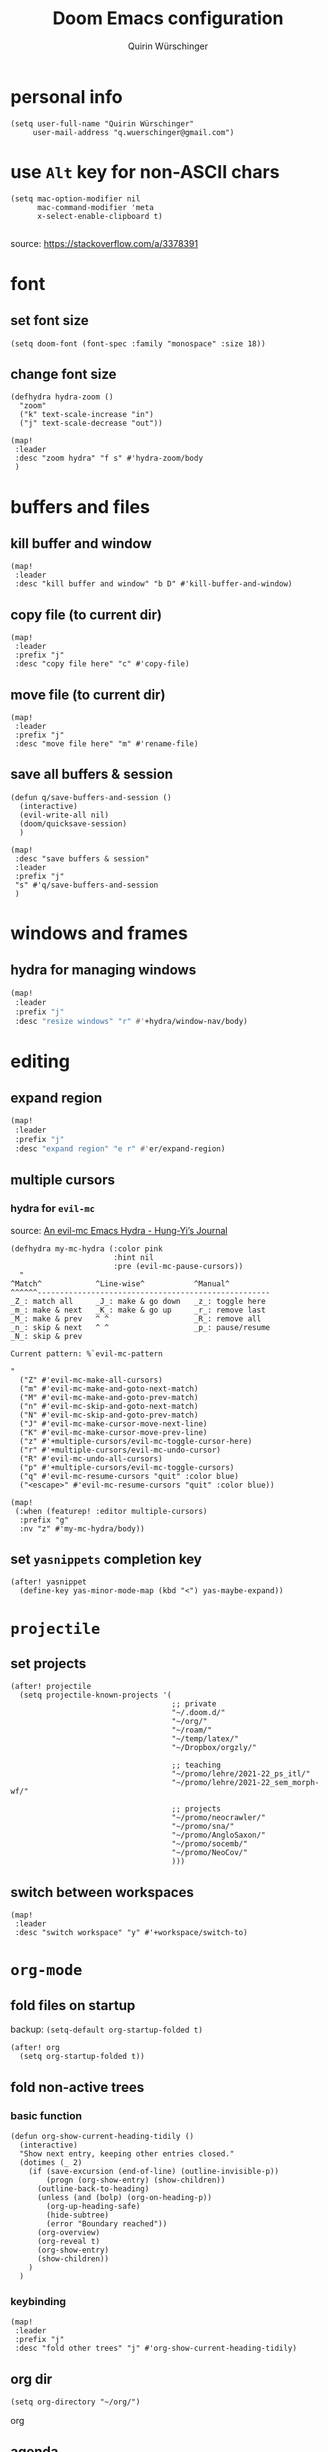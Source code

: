 #+startup: overview
#+title: Doom Emacs configuration
#+author: Quirin Würschinger
#+property: header-args :results silent :tangle yes

* personal info
#+BEGIN_SRC elisp
(setq user-full-name "Quirin Würschinger"
     user-mail-address "q.wuerschinger@gmail.com")
#+END_SRC

* use =Alt= key for non-ASCII chars
#+begin_src elisp
(setq mac-option-modifier nil
      mac-command-modifier 'meta
      x-select-enable-clipboard t)

#+end_src
source: https://stackoverflow.com/a/3378391

* font
** set font size
#+BEGIN_SRC elisp
(setq doom-font (font-spec :family "monospace" :size 18))
#+END_SRC

** change font size
#+begin_src elisp
(defhydra hydra-zoom ()
  "zoom"
  ("k" text-scale-increase "in")
  ("j" text-scale-decrease "out"))

(map!
 :leader
 :desc "zoom hydra" "f s" #'hydra-zoom/body
 )
#+end_src
* buffers and files
** kill buffer and window
#+BEGIN_SRC elisp
(map!
 :leader
 :desc "kill buffer and window" "b D" #'kill-buffer-and-window)
#+END_SRC
** copy file (to current dir)
#+BEGIN_SRC elisp
(map!
 :leader
 :prefix "j"
 :desc "copy file here" "c" #'copy-file)
#+END_SRC

** move file (to current dir)
#+BEGIN_SRC elisp
(map!
 :leader
 :prefix "j"
 :desc "move file here" "m" #'rename-file)
#+END_SRC
** save all buffers & session

#+begin_src elisp
(defun q/save-buffers-and-session ()
  (interactive)
  (evil-write-all nil)
  (doom/quicksave-session)
  )
#+end_src

#+begin_src elisp
(map!
 :desc "save buffers & session"
 :leader
 :prefix "j"
 "s" #'q/save-buffers-and-session
 )
#+end_src

* windows and frames
** hydra for managing windows
#+BEGIN_SRC emacs-lisp
(map!
 :leader
 :prefix "j"
 :desc "resize windows" "r" #'+hydra/window-nav/body)
#+END_SRC
* editing
** expand region
#+BEGIN_SRC emacs-lisp
(map!
 :leader
 :prefix "j"
 :desc "expand region" "e r" #'er/expand-region)
#+END_SRC

** multiple cursors
*** hydra for =evil-mc=
source: [[https://hungyi.net/posts/hydra-for-evil-mc/][An evil-mc Emacs Hydra - Hung-Yi’s Journal]]
#+begin_src elisp
(defhydra my-mc-hydra (:color pink
                       :hint nil
                       :pre (evil-mc-pause-cursors))
  "
^Match^            ^Line-wise^           ^Manual^
^^^^^^----------------------------------------------------
_Z_: match all     _J_: make & go down   _z_: toggle here
_m_: make & next   _K_: make & go up     _r_: remove last
_M_: make & prev   ^ ^                   _R_: remove all
_n_: skip & next   ^ ^                   _p_: pause/resume
_N_: skip & prev

Current pattern: %`evil-mc-pattern

"
  ("Z" #'evil-mc-make-all-cursors)
  ("m" #'evil-mc-make-and-goto-next-match)
  ("M" #'evil-mc-make-and-goto-prev-match)
  ("n" #'evil-mc-skip-and-goto-next-match)
  ("N" #'evil-mc-skip-and-goto-prev-match)
  ("J" #'evil-mc-make-cursor-move-next-line)
  ("K" #'evil-mc-make-cursor-move-prev-line)
  ("z" #'+multiple-cursors/evil-mc-toggle-cursor-here)
  ("r" #'+multiple-cursors/evil-mc-undo-cursor)
  ("R" #'evil-mc-undo-all-cursors)
  ("p" #'+multiple-cursors/evil-mc-toggle-cursors)
  ("q" #'evil-mc-resume-cursors "quit" :color blue)
  ("<escape>" #'evil-mc-resume-cursors "quit" :color blue))

(map!
 (:when (featurep! :editor multiple-cursors)
  :prefix "g"
  :nv "z" #'my-mc-hydra/body))
#+end_src
** set =yasnippets= completion key

#+begin_src elisp
(after! yasnippet
  (define-key yas-minor-mode-map (kbd "<") yas-maybe-expand))
#+end_src
* =projectile=
** set projects
#+BEGIN_SRC elisp
(after! projectile
  (setq projectile-known-projects '(
                                    ;; private
                                    "~/.doom.d/"
                                    "~/org/"
                                    "~/roam/"
                                    "~/temp/latex/"
                                    "~/Dropbox/orgzly/"

                                    ;; teaching
                                    "~/promo/lehre/2021-22_ps_itl/"
                                    "~/promo/lehre/2021-22_sem_morph-wf/"

                                    ;; projects
                                    "~/promo/neocrawler/"
                                    "~/promo/sna/"
                                    "~/promo/AngloSaxon/"
                                    "~/promo/socemb/"
                                    "~/promo/NeoCov/"
                                    )))
#+END_SRC

** switch between workspaces
#+begin_src elisp
(map!
 :leader
 :desc "switch workspace" "y" #'+workspace/switch-to)
#+end_src

* =org-mode=
** fold files on startup
backup: ~(setq-default org-startup-folded t)~
#+BEGIN_SRC elisp
(after! org
  (setq org-startup-folded t))
#+END_SRC

** fold non-active trees
*** basic function

#+begin_src elisp
(defun org-show-current-heading-tidily ()
  (interactive)
  "Show next entry, keeping other entries closed."
  (dotimes (_ 2)
    (if (save-excursion (end-of-line) (outline-invisible-p))
        (progn (org-show-entry) (show-children))
      (outline-back-to-heading)
      (unless (and (bolp) (org-on-heading-p))
        (org-up-heading-safe)
        (hide-subtree)
        (error "Boundary reached"))
      (org-overview)
      (org-reveal t)
      (org-show-entry)
      (show-children))
    )
  )
#+end_src

*** keybinding

#+begin_src elisp
  (map!
   :leader
   :prefix "j"
   :desc "fold other trees" "j" #'org-show-current-heading-tidily)
#+end_src

** org dir
#+BEGIN_SRC elisp
(setq org-directory "~/org/")
#+END_SRC
 org
** agenda
*** open my agenda view

#+BEGIN_SRC elisp
(after! org
  (defun q/org-agenda ()
    "My personal agenda view."
    (interactive)
    (setq org-agenda-start-with-log-mode t)
    (org-agenda nil "a")
    (org-agenda-day-view)
    (org-agenda-goto-today)
    )

  (map!
   :desc "open agenda"
   :leader
   :prefix "j"
   "Q" #'q/org-agenda)
  )
#+END_SRC

*** switch to agenda keybinding
**** macro

#+begin_src elisp
(fset 'switch-to-agenda-buffer
   (kmacro-lambda-form [?  ?b ?B ?o ?r ?g ?  ?a ?g ?e ?n ?d ?a return] 0 "%d"))

#+end_src

**** keybinding

#+begin_src emacs-lisp
(map!
 :desc "switch to agenda"
 :leader
 :prefix "j"
 "q" #'switch-to-agenda-buffer)
#+end_src

*** agenda files
#+BEGIN_SRC elisp
(after! org
  (setq org-agenda-files (list
                          "~/.doom.d/config.org"
                          "~/org/temp.org"

                          ;; projects
                          "~/promo/sna/sna.org"
                          "~/promo/socemb/socemb.org"

                          ;; ongoing
                          "~/org/work.org"
                          "~/org/method.org"

                          ;; teaching
                          "~/promo/lehre/2020-21_ps_itl/itl202021.org"
                          "~/promo/lehre/2020-21_ue_morph-wf/morph-wf_2020-21.org"

                          "~/promo/lehre/2021_ps_itl/ps_itl.org"
                          "~/promo/lehre/2021_sem_lexical-innovation/sem_lexical-innovation.org"
                          "~/promo/lehre/2021_ue_social-media/ue_social-media.org"

                          "~/promo/lehre/2021-22_ps_itl/2021-22_ps_itl.org"
                          "~/promo/lehre/2021-22_sem_morph-wf/sem_morph-wf.org"

                          ;; private
                          "~/Dropbox/orgzly/mobin.org"
                          "~/org/rout.org"
                          "~/org/privat.org"
                          "~/org/dp.org"
                          )
        )
  )
#+END_SRC

*** include archive files
#+begin_src elisp
(setq org-agenda-archives-mode 't)
#+end_src

*** agenda view / sorting strategy
#+begin_src elisp
(setq org-agenda-sorting-strategy
      '(
        (agenda habit-down time-up priority-down)
        (todo priority-down category-keep)
        (tags priority-down category-keep)
        (search category-keep)
        )
      )
#+end_src

*** clocking
**** clock into drawer
#+BEGIN_SRC elisp
(after! org
  (setq org-clock-into-drawer "CLOCKBOOK"))
#+END_SRC

**** log into drawer
#+BEGIN_SRC elisp
(after! org
  (setq org-log-into-drawer t))
#+END_SRC
**** clocking status
#+BEGIN_SRC emacs-lisp
(after! org
  (setq org-clock-mode-line-total 'current))
#+END_SRC

**** clocktable by tags
- source
  + Stack Overflow / comment: https://emacs.stackexchange.com/a/32182/29471
  + gist: https://gist.github.com/ironchicken/6b5424bc2024b3d0a58a8a130f73c2ee
- my adjustment:
  - set column width to =19= to fit on split windows
  - file names could be removed by commenting out the respective lines below

#+begin_src elisp
(defun clocktable-by-tag/shift-cell (n)
  (let ((str ""))
    (dotimes (i n)
      (setq str (concat str "| ")))
    str))

(defun clocktable-by-tag/insert-tag (params)
  (let ((tag (plist-get params :tags)))
    (insert "|--\n")
    (insert (format "| %s | *Tag time* |\n" tag))
    (let ((total 0))
      (mapcar
       (lambda (file)
         (let ((clock-data (with-current-buffer (find-file-noselect file)
                             (org-clock-get-table-data (buffer-name) params))))
           (when (> (nth 1 clock-data) 0)
             (setq total (+ total (nth 1 clock-data)))
             (insert (format "| | File *%s* | %.2f |\n"
                             (file-name-nondirectory file)
                             (/ (nth 1 clock-data) 60.0)))
             (dolist (entry (nth 2 clock-data))
               (insert (format "| | . %s%s | %s %.2f |\n"
                               (org-clocktable-indent-string (nth 0 entry))
                               (nth 1 entry)
                               (clocktable-by-tag/shift-cell (nth 0 entry))
                               (/ (nth 4 entry) 60.0)))))))
       (org-agenda-files))
      (save-excursion
        (re-search-backward "*Tag time*")
        (org-table-next-field)
        (org-table-blank-field)
        (insert (format "*%.2f*" (/ total 60.0)))))
    (org-table-align)))

(defun org-dblock-write:clocktable-by-tag (params)
  (insert "| Tag | Headline | Time (h) |\n")
  (insert "|     | <l19>    | <r>  |\n")
  (let ((tags (plist-get params :tags)))
    (mapcar (lambda (tag)
              (clocktable-by-tag/insert-tag (plist-put (plist-put params :match tag) :tags tag)))
            tags)))
#+end_src
**** don't remove clocking durations of =0=
:PROPERTIES:
:ID:       bf7b878f-a4f9-4034-821a-ae8d73b6b661
:END:
#+begin_src elisp
(after! org
  (setq org-clock-out-remove-zero-time-clocks nil))
#+end_src

*** hide repeating items
#+BEGIN_SRC elisp
(after! org
  (setq org-agenda-show-future-repeats nil))
#+END_SRC

*** hide =DONE= from agenda
#+BEGIN_SRC elisp
(after! org
  (setq org-agenda-skip-scheduled-if-done t))
#+END_SRC
** use IDs for links
#+begin_src elisp
(setq org-id-link-to-org-use-id 'use-existing)
#+end_src

** image width
#+begin_src elisp
(after! org
  (setq org-image-actual-width 500))
#+end_src

** subtree operations
*** mark
#+begin_src elisp
(map!
 :leader
 :desc "org-mark-subtree" "m s v" #'org-mark-subtree)
#+end_src
*** cut
#+begin_src elisp
(map!
 :leader
 :desc "org-cut-special" "m s d" #'org-cut-special)
#+end_src

*** copy
#+begin_src elisp
(map!
 :leader
 :desc "org-copy-special" "m s y" #'org-copy-special)
#+end_src

*** paste
#+begin_src elisp
(map!
 :leader
 :desc "org-paste-special" "m s p" #'org-paste-special)
#+end_src

*** widen
#+begin_src elisp
(map!
 :leader
 :desc "org-paste-subtree" "m s w" #'widen)
#+end_src
** shifting timestamps
#+begin_src elisp
(map!
 :after evil-org
 :map evil-org-mode-map
 :n "C-h" #'org-shiftleft
 :n "C-j" #'org-shiftdown
 :n "C-k" #'org-shiftup
 :n "C-l" #'org-shiftright
 )
#+end_src
** calendar start weekday on Mondays
#+begin_src elisp
(after! org
  (setq calendar-week-start-day 1))
#+end_src
** insert stuff
*** insert datetime / inactive
#+BEGIN_SRC elisp
(defun q/insert-timestamp-inactive ()
  (interactive)
  (let ((current-prefix-arg '(16)))
    (call-interactively 'org-time-stamp-inactive)))
#+END_SRC
[[https://emacs.stackexchange.com/questions/12130/how-to-insert-inactive-timestamp-via-function][source]]

#+BEGIN_SRC elisp
(map!
 :leader
 :desc "timestamp" "i t" #'q/insert-timestamp-inactive
 )
#+END_SRC

*** insert date / inactive
#+BEGIN_SRC elisp
(map!
 :leader
 :desc "datestamp" "i d" #'org-time-stamp-inactive)
#+END_SRC

*** insert file link
#+BEGIN_SRC elisp
(defun q/insert-file-link ()
  (interactive)
  (let ((current-prefix-arg '(4)))
    (call-interactively 'org-insert-link)))
#+END_SRC

#+BEGIN_SRC elisp
(map!
 :leader
 :desc "insert file link" "l" #'q/insert-file-link)
#+END_SRC

*** insert file path
#+begin_src elisp
(defun my-counsel-insert-file-path ()
  "Insert file path."
  (interactive)
  (unless (featurep 'counsel) (require 'counsel))
  (ivy-read "Find file: " 'read-file-name-internal
            :matcher #'counsel--find-file-matcher
            :action
            (lambda (x)
              (insert x))))

(map!
 :leader
 :desc "insert file path" "L" #'my-counsel-insert-file-path)
#+end_src
source: https://emacs.stackexchange.com/a/39107/29471

*** insert checkbox
#+BEGIN_SRC elisp
(defun q/toggle-checkbox ()
  (interactive)
  (let
      ((current-prefix-arg '(4)))
    (call-interactively 'org-toggle-checkbox)))
#+END_SRC

#+BEGIN_SRC elisp
(map!
 :leader
 :desc "insert checkbox" "c h" #'q/toggle-checkbox)
#+END_SRC
** export
*** format datetime stamps
**** remove brackets
source: https://stackoverflow.com/a/33716338/4165300

#+BEGIN_SRC elisp
(defun org-export-filter-timestamp-remove-brackets (timestamp backend info)
  "removes relevant brackets from a timestamp"
  (cond
   ((org-export-derived-backend-p backend 'latex)
    (replace-regexp-in-string "[<>]\\|[][]" "" timestamp))
   ((org-export-derived-backend-p backend 'html)
    (replace-regexp-in-string "&[lg]t;\\|[][]" "" timestamp))
   )
  )

(eval-after-load 'ox '(add-to-list
                       'org-export-filter-timestamp-functions
                       'org-export-filter-timestamp-remove-brackets))
#+END_SRC
**** custom format
#+begin_src elisp
(setq org-time-stamp-custom-formats '("%e %B, %Y" . "%e %B, %Y, %H:%M h"))

(defun my-org-export-ensure-custom-times (backend)
  (setq-local org-display-custom-times t)
  )

(add-hook 'org-export-before-processing-hook 'my-org-export-ensure-custom-times)
#+end_src
https://emacs.stackexchange.com/a/34436/29471
*** to =LaTeX=
**** don't center tables
#+begin_src elisp
(setq org-latex-tables-centered nil)
#+end_src

**** always use =booktabs=

#+BEGIN_SRC elisp
(after! org
  (setq org-latex-tables-booktabs t))
#+END_SRC

#+begin_src elisp
(setq org-latex-packages-alist '())
(add-to-list 'org-latex-packages-alist '("" "booktabs"))
#+end_src

*** via =odt= to =docx=

#+begin_src elisp
(setq org-odt-preferred-output-format "docx")
#+end_src

** =org-tables=
*** shrink
#+BEGIN_SRC emacs-lisp
(after! org
  (map!
   :leader
   :desc "shrink table" "t s" #'org-table-shrink))
#+END_SRC

*** expand
#+BEGIN_SRC emacs-lisp
(after! org
  (map!
   :leader
   :desc "expand table" "t e" #'org-table-expand))
#+END_SRC
*** =orgtbl-aggregate=
:PROPERTIES:
:ID:       a6973000-50f7-448f-b5f7-feeb01770e8c
:END:
**** install
#+begin_src elisp :tangle packages.el
(package! orgtbl-aggregate)
#+end_src
*** =orgtbljoin=
:PROPERTIES:
:ID:       bd489b47-ecb9-4f8f-ad3a-9a32e3fe0ce5
:END:
**** install

#+begin_src elisp :tangle packages.el
(package! orgtbl-join
  :recipe (:host github
           :repo "tbanel/orgtbljoin"))
#+end_src

**** config

#+begin_src elisp
(use-package! orgtbl-join
  :after org)
#+end_src

** =org-super-agenda=
*** install
#+begin_src elisp :tangle packages.el
(package! org-super-agenda)
#+end_src

*** configure
#+begin_src elisp
(use-package! org-super-agenda
  :after org
  :init
  ;; fix to retain evil bindings for Doom Emacs from GitHub issue in package repo; source: [[https://github.com/alphapapa/org-super-agenda/issues/50][alphapapa/org-super-agenda#50 Some keybindings not working at heading]]
  (setq org-super-agenda-header-map (make-sparse-keymap))
  :hook
  (after-init . org-super-agenda-mode)
  :config
  (setq org-super-agenda-groups
        ;; no grouping by priority automatically: ~(:name "prio" :priority>= "9" :order 5)~
        '(
          (:name "time" :time-grid t)
          (:name "overdue" :scheduled past :time-grid t)
          (:name "prio" :auto-priority)
          (:name "rout" :tag "rout")
          (:name "work" :tag "work")
          (:name "privat" :tag "privat")
          (:name "method" :tag "method")
          )
        )
  )
#+end_src

** =org-babel=
*** default arguments for =jupyter-python=
for [[file:../roam/20210822112618-ipython.org][IPython]] source blocks
#+begin_src elisp
(setq org-babel-default-header-args:jupyter-python '((:async . "yes")
                                                     (:kernel . "qw")
                                                     (:session . "jupy")
                                                     ))
#+end_src
*** default header arguments: don't evaluate for export

#+begin_src elisp
(after! org
  (setq org-babel-default-header-args
        (cons '(:eval . "no-export")
              (assq-delete-all :noweb org-babel-default-header-args))))
#+end_src
** =org-roam=
*** config
#+BEGIN_SRC emacs-lisp
(use-package! org-roam
  :after org
  :hook
    (after-init . org-roam-mode)
  :custom
    (org-roam-directory "~/roam")
    (org-roam-dailies-directory "journal")
    (org-roam-graph-viewer "/usr/bin/open")
  :init
    (setq org-roam-dailies-capture-templates
            '(("d" "default" entry
            "* %?"
            :target (file+head
                        "%<%Y-%m-%d>.org"
                        ;; "#+title: %<%Y-%m-%d>\n"
                        "#+TITLE: %<%A, %d %B %Y>\n#+PROPERTY: quality \n \n* Affirm\n- \n* Dank\n** \n* Was will ich heute machen?\n** TODO\n* Wie war mein Tag?\n** \n* Memoranda\n** \n* Clocktable\n#+begin: clocktable-by-tag :tags (\"work\" \"privat\" \"rout\" \"method\") :maxlevel 1 :block %<%Y-%m-%d>\n#+end:"))))
    ;; (setq org-roam-capture-templates
    ;;         '(("r" "bibliography reference" plain
    ;;         "%?"
    ;;         :target
    ;;         (file+head "${citekey}.org" "#+title: ${citekey}\n#+filetags:\n")
    ;;         :unnarrowed t)))
  :config
    (setq +org-roam-open-buffer-on-find-file nil)
    (setq org-roam-graph-exclude-matcher '("dailies"))

  (map!
   :leader
   :prefix "r"
   :desc "sidebar" "r" #'org-roam-buffer-toggle
   :desc "find file" "f" #'org-roam-node-find
   :desc "insert" "i" #'org-roam-node-insert
   :desc "add alias" "a" #'org-roam-alias-add
   :desc "add tag" "l" #'org-roam-tag-add
   :desc "sync DB" "s" #'org-roam-db-sync
   :desc "d / yesterday" "y" #'org-roam-dailies-goto-yesterday
   :desc "d / today" "t" #'org-roam-dailies-goto-today
   :desc "d / tomorrow" "m" #'org-roam-dailies-goto-tomorrow
   :desc "d / date" "d" #'org-roam-dailies-goto-date
   :desc "d / previous" "p" #'org-roam-dailies-goto-previous-note
   :desc "d / next" "n" #'org-roam-dailies-goto-next-note
   )
  )
#+END_SRC

*** =org-roam=bibtex= :inactive:
**** install
#+begin_src elisp :tangle no
(package! org-roam-bibtex
  :recipe (:host github
           :repo "org-roam/org-roam-bibtex"))
#+end_src

**** configure
#+begin_src elisp :tangle no
(use-package! org-roam-bibtex
  :after org-roam)
#+end_src

*** =org-roam-ui=
**** install
#+begin_src elisp :tangle packages.el
(unpin! org-roam)
(package! websocket)
(package! org-roam-ui
  :recipe (
           :host github
           :repo "org-roam/org-roam-ui"
           :files ("*.el" "out")))
#+end_src

**** config
#+begin_src elisp
(use-package! websocket
    :after org-roam)

(use-package! org-roam-ui
    :after org-roam
    :config
    (setq org-roam-ui-sync-theme t
          org-roam-ui-follow t
          org-roam-ui-update-on-save t
          org-roam-ui-open-on-start t))
#+end_src
*** =vulpea=
**** install
#+begin_src elisp :tangle packages.el
(package! vulpea
  :recipe (:host github
           :repo "d12frosted/vulpea"))
#+end_src

**** configure
#+begin_src elisp :tangle yes
(use-package! vulpea)
#+end_src
**** [[id:b33061d6-d377-4403-941d-ff7e25aa5c08][search for backlinks intersection]]
***** basic function
#+begin_src elisp
(defun vulpea-backlinks-many (notes)
  "Return notes that link to all NOTES at the same time."
  (let* ((blinks-all
          (emacsql-with-transaction (org-roam-db)
            (seq-map
             (lambda (note)
               (seq-map
                #'vulpea-db--from-node
                (seq-map
                 #'org-roam-backlink-source-node
                 (org-roam-backlinks-get
                  (org-roam-populate
                   (org-roam-node-from-id (vulpea-note-id note)))))))
             notes))))
    (seq-reduce
     (lambda (r e)
       (seq-intersection
        r e
        (lambda (a b)
          (string-equal (vulpea-note-id a)
                        (vulpea-note-id b)))))
     blinks-all
     (seq-uniq (apply #'append blinks-all)))))
#+end_src

#+RESULTS:
: vulpea-backlinks-many

***** interactive function
#+begin_src elisp
(defun select-backlinks-many ()
  "It's hard to explain."
  (interactive)
  (let* ((notes (vulpea-utils-collect-while
                 #'vulpea-select
                 nil
                 "Note" :require-match t))
         (blinks (vulpea-backlinks-many notes)))
    (completing-read
     "Backlink: "
     (seq-map #'vulpea-note-title blinks))))
#+end_src

** =org-ref= :inactive:
*** install
#+begin_src elisp :tangle no
(package! org-ref)
#+end_src

*** configure
#+begin_src elisp :tangle no
(use-package! org-ref
  :after org
  :init
    (require 'bibtex)
    (define-key bibtex-mode-map (kbd "H-b") 'org-ref-bibtex-hydra/body)
    (define-key org-mode-map (kbd "C-c ]") 'org-ref-insert-link)
    (define-key org-mode-map (kbd "s-[") 'org-ref-insert-link-hydra/body)
    (require 'org-ref-arxiv)
    (require 'org-ref-scopus)
    (require 'org-ref-wos)
  :config
  (setq
    org-ref-default-bibliography '("/Users/quirin/promo/bib/references.bib")
    org-ref-pdf-directory "/Users/quirin/promo/bib/pdfs/"
    ;; org-latex-pdf-process (list "latexmk -shell-escape -bibtex -f -pdf %f")
    bibtex-completion-bibliography '("/Users/quirin/promo/bib/references.bib")
    bibtex-completion-library-path '("/Users/quirin/promo/bib/pdfs/")
    ;; bibtex-completion-notes-path "~/Dropbox/emacs/bibliography/notes/"
    ;; bibtex-completion-notes-template-multiple-files "* ${author-or-editor}, ${title}, ${journal}, (${year}) :${=type=}: \n\nSee [[cite:&${=key=}]]\n"
    bibtex-completion-additional-search-fields '(keywords)
    bibtex-completion-display-formats '(
      (article       . "${=has-pdf=:1}${=has-note=:1} ${year:4} ${author:36} ${title:*} ${journal:40}")
      (inbook        . "${=has-pdf=:1}${=has-note=:1} ${year:4} ${author:36} ${title:*} Chapter ${chapter:32}")
      (incollection  . "${=has-pdf=:1}${=has-note=:1} ${year:4} ${author:36} ${title:*} ${booktitle:40}")
      (inproceedings . "${=has-pdf=:1}${=has-note=:1} ${year:4} ${author:36} ${title:*} ${booktitle:40}")
      (t             . "${=has-pdf=:1}${=has-note=:1} ${year:4} ${author:36} ${title:*}")
    )
    bibtex-completion-pdf-open-function (lambda (fpath) (call-process "open" nil 0 nil fpath))
  )
)
#+end_src

** =org-cite= et al.
*** my paths

#+BEGIN_src  elisp
(defvar qw/ref-bib '("/Users/quirin/promo/bib/references.bib"))
(defvar qw/ref-pdfs '("/Users/quirin/promo/bib/pdfs/"))
(defvar qw/ref-notes '("/Users/quirin/roam/"))
#+END_src

*** assign cite processors to backends :inactive:

#+begin_src elisp :tangle no
(after! oc
  (setq org-cite-export-processors '((biblatex authoryear authoryear)
                                     (t csl)
                                     (html csl))))
#+end_src

*** =citar=
**** install

#+begin_src elisp :tangle packages.el
(package! citar
  :recipe (:host github
           :repo "bdarcus/citar"
           :branch "main"
           :files ("*.el")))
#+end_src

**** config
***** basic

#+begin_src elisp
(use-package citar
  :no-require
  :custom
  (org-cite-global-bibliography qw/ref-bib)
  (org-cite-insert-processor 'citar)
  (org-cite-follow-processor 'citar)
  (org-cite-activate-processor 'citar)

  :bind
  (:map org-mode-map :package org ("C-c b" . #'org-cite-insert))

  :config
  (setq citar-library-paths qw/ref-pdfs)
  (setq citar-bibliography qw/ref-bib)
  (setq citar-notes-paths qw/ref-notes)
  )
#+end_src

***** icons

#+begin_src elisp
(setq citar-symbols
      `((file ,(all-the-icons-faicon "file-o" :face 'all-the-icons-green :v-adjust -0.1) . " ")
        (note ,(all-the-icons-material "speaker_notes" :face 'all-the-icons-blue :v-adjust -0.3) . " ")
        (link ,(all-the-icons-octicon "link" :face 'all-the-icons-orange :v-adjust 0.01) . " ")))
(setq citar-symbol-separator "  ")
#+end_src

*** =citeproc=

#+begin_src elisp :tangle packages.el
(package! citeproc)
#+end_src

*** =biblatex= processor

#+begin_src elisp
(use-package! oc-biblatex
  :after oc)
#+end_src

** =org-download=
*** installation

#+begin_src elisp :tangle packages.el
(package! org-download
  :recipe (:host github
           :repo "abo-abo/org-download"))
#+end_src

*** configuration

#+begin_src elisp
(use-package! org-download
  :after org
  :config
  (setq-default org-download-image-dir "./img/")
  (setq-default org-download-heading-lvl nil)
  (setq org-download-annotate-function (lambda (_link) ""))
  (map!
   :leader
   :prefix "j l"
   )
  )
#+END_SRC

*** custom function for download & rename

#+begin_src elisp
(defun qw/org-download-clipboard-and-rename ()
  (interactive)
  (org-download-clipboard)
  (org-download-rename-last-file)
  )
#+end_src

#+begin_src elisp
(map!
 :desc "download from clipboard and rename"
 :leader
 :prefix "j"
 "l" #'qw/org-download-clipboard-and-rename
 )
#+end_src

** =org-transclusion=
*** install
**** from GitHub

#+begin_src elisp :tangle packages.el
(package! org-transclusion
  :recipe (:host github
           :repo "nobiot/org-transclusion"
           :branch "main"
           :files ("*.el")))
#+end_src

**** from Melpa :inactive:

#+begin_src elisp :tangle no
(package! org-transclusion)
#+end_src

*** configure

#+begin_src elisp
(use-package! org-transclusion
  :after org
  :config
  (set-face-attribute
   'org-transclusion-fringe nil
   :foreground "#999966"
   :background "#999966")

  (set-face-attribute
   'org-transclusion-source-fringe nil
   :foreground "#999966"
   :background "#999966")

  (add-to-list 'org-transclusion-extensions 'org-transclusion-indent-mode)
  (require 'org-transclusion-indent-mode)
  )
#+end_src

**** tweak to exclude first-level heading with =:only-contents=

#+begin_src elisp
(defvar org-transclusion-headline-ignored nil)

(defun org-transclusion-content-filter-org-only-contents (data)
  "Overriding the standard function to transclude subtrees only.
This works on :only-contents property"
  (if (and (eq (org-element-type data) 'headline)
           (not org-transclusion-headline-ignored))
      (progn
        (setq org-transclusion-headline-ignored t)
        nil)
    data))

(defun org-transclusion-reset-headline-ignored (&rest _)
  (setq org-transclusion-headline-ignored nil))

(advice-add #'org-transclusion-content-org-buffer-or-element
            :after #'org-transclusion-reset-headline-ignored)
#+end_src
[[https://github.com/nobiot/org-transclusion/issues/125#issuecomment-1011474235][nobiot/org-transclusion#125 "No content found" with `:only-contents`]]

** =org-bookmark-heading=
for bookmarking org headings
*** install

#+begin_src elisp :tangle packages.el
(package! org-bookmark-heading
  :recipe (:host github
           :repo "alphapapa/org-bookmark-heading"))
#+end_src

*** configure

#+begin_src elisp
(use-package! org-bookmark-heading)
#+end_src
** =org-tree-slide= :inactive:

#+begin_src elisp :tangle no
(after! org-tree-slide
  (advice-remove 'org-tree-slide--display-tree-with-narrow
                 #'+org-present--narrow-to-subtree-a)
  (advice-remove 'org-tree-slide--display-tree-with-narrow
                 #'+org-present--hide-first-heading-maybe-a)
  )
#+end_src

source for =advice-remove=: https://github.com/hlissner/doom-emacs/issues/4646
** =org-ql=

#+begin_src elisp :tangle packages.el
(package! org-ql)
#+end_src
** set apps for opening files
#+begin_src elisp
(setq org-file-apps
      '(
        (remote . emacs)
        (auto-mode . emacs)
        (directory . emacs)
        ("\\.mm\\'" . default)
        ("\\.x?html?\\'" . default)
        ("\\.pdf\\'" . emacs)
        ))
#+end_src
** tag subtrees with =pos= or =:neg:=
*** =pos=

#+begin_src elisp
(defun qw/org-set-tags-pos ()
  (interactive)
  (org-set-tags ":pos:")
  ;; (+org/insert-item-below 1)
  )
#+end_src

#+begin_src elisp
(map!
 :desc "tag =pos="
 :leader
 :prefix "j"
 "p" #'qw/org-set-tags-pos
 )
#+end_src

*** =neg=

#+begin_src elisp
(defun qw/org-set-tags-neg ()
  (interactive)
  (org-set-tags ":neg:")
  ;; (+org/insert-item-below 1)
  )
#+end_src

#+begin_src elisp
(map!
 :desc "tag =neg="
 :leader
 :prefix "j"
 "n" #'qw/org-set-tags-neg
 )
#+end_src

* workspaces
#+begin_src elisp
(map!
 :leader
 :desc "switch workspace" "y" #'+workspace/switch-to)
#+end_src
* =dired=
** hide details by default
#+BEGIN_SRC emacs-lisp
(after! dired
  (add-hook 'dired-mode-hook
            (lambda ()
              (dired-hide-details-mode))))
#+END_SRC

** delete files to Trash
#+BEGIN_SRC emacs-lisp
(after! dired
  (setq delete-by-moving-to-trash t)
  (setq trash-directory "~/.Trash"))
#+END_SRC

** bindings for folders
#+BEGIN_SRC elisp
(map!
 :leader
 :prefix "j d"
 :desc "open home" "h" (lambda () (interactive) (find-file "~"))
 :desc "open Desktop" "d" (lambda () (interactive) (find-file "~/Desktop"))
 :desc "open promo" "p" (lambda () (interactive) (find-file "~/promo"))
 :desc "open Lehre" "l" (lambda () (interactive) (find-file "~/promo/lehre"))
 :desc "open bib/pdfs" "b" (lambda () (interactive) (find-file "~/promo/bib/pdfs"))
 :desc "open Volumes" "v" (lambda () (interactive) (find-file "/Volumes"))
 :desc "open orgzly" "o" (lambda () (interactive) (find-file "~/Dropbox/orgzly"))
 )
#+END_SRC
* =anki-editor=
** install
#+begin_src elisp :tangle packages.el
(package! anki-editor)
#+end_src

** configure
#+begin_src elisp
(use-package anki-editor
  :after org
  :init
  (setq-default anki-editor-use-math-jax t)
  :config
  (map!
   :leader
   :prefix "j a"
   :desc "anki-editor / insert note" "i" #'anki-editor-insert-note
   :desc "anki-editor / push notes" "p" #'anki-editor-push-notes
   :desc "anki-editor / mode" "m" #'anki-editor-mode
   )
  (fset 'anki-editor-copy-heading-to-front
        (kmacro-lambda-form [?y ?y ?j ?j ?p ?  ?m ?h ?j ?o] 0 "%d"))
  (map!
   :leader
   :prefix "j a"
   :desc "wrap extracted text in quote block" "h" #'anki-editor-copy-heading-to-front)
  )
#+end_src

* =deft=
#+begin_src elisp
(use-package! deft
  :after org
  :bind
  ("C-c n d" . deft)
  :custom
  (deft-recursive t)
  (deft-use-filter-string-for-filename t)
  (deft-default-extension "org")
  (deft-directory "~/roam/"))
#+end_src
* =LaTeX=
** set bibliography path
#+begin_src elisp
(setq reftex-default-bibliography "~/promo/bib/references.bib")
#+end_src

** set viewer app
#+BEGIN_SRC elisp
(setq +latex-viewers '(pdf-tools))
#+END_SRC

* emojis
#+begin_src elisp
(map!
 :leader
 :prefix "i"
 :desc "insert emoji" "e" #'emojify-insert-emoji
 )
#+end_src
* insert lorem ipsum
:PROPERTIES:
:ID:       bb64534c-e149-459c-807b-b59b158a6a60
:END:

#+begin_src elisp :tangle packages.el
(package! lorem-ipsum)
#+end_src
